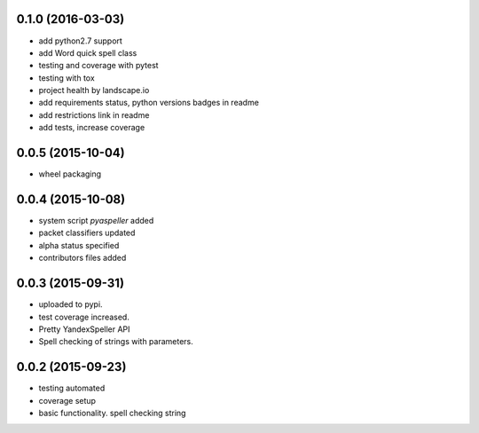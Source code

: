 
0.1.0 (2016-03-03)
------------------
* add python2.7 support
* add Word quick spell class
* testing and coverage with pytest
* testing with tox
* project health by landscape.io
* add requirements status, python versions badges in readme
* add restrictions link in readme
* add tests, increase coverage

0.0.5 (2015-10-04)
------------------

* wheel packaging


0.0.4 (2015-10-08)
------------------

* system script *pyaspeller* added

* packet classifiers updated

* alpha status specified

* contributors files added


0.0.3 (2015-09-31)
------------------

* uploaded to pypi.

* test coverage increased.

* Pretty YandexSpeller API

* Spell checking of strings with parameters.


0.0.2 (2015-09-23)
------------------

* testing automated

* coverage setup

* basic functionality. spell checking string
